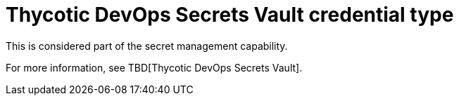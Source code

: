 [id="ref-controller-credential-thycotic-vault"]

= Thycotic DevOps Secrets Vault credential type

This is considered part of the secret management capability. 

For more information, see TBD[Thycotic DevOps Secrets Vault].
